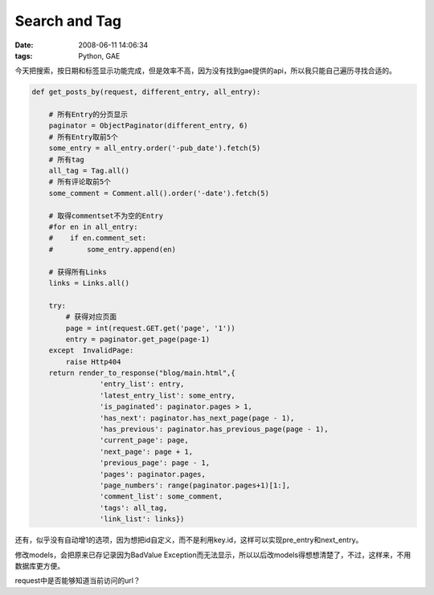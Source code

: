 Search and Tag
====================

:date: 2008-06-11 14:06:34
:tags: Python, GAE

今天把搜索，按日期和标签显示功能完成，但是效率不高，因为没有找到gae提供的api，所以我只能自己遍历寻找合适的。

.. sourcecode:: python

    def get_posts_by(request, different_entry, all_entry):

        # 所有Entry的分页显示
        paginator = ObjectPaginator(different_entry, 6)
        # 所有Entry取前5个
        some_entry = all_entry.order('-pub_date').fetch(5)
        # 所有tag
        all_tag = Tag.all()
        # 所有评论取前5个
        some_comment = Comment.all().order('-date').fetch(5)

        # 取得commentset不为空的Entry
        #for en in all_entry:
        #    if en.comment_set:
        #        some_entry.append(en)

        # 获得所有Links
        links = Links.all()

        try:
            # 获得对应页面
            page = int(request.GET.get('page', '1'))
            entry = paginator.get_page(page-1)
        except  InvalidPage:
            raise Http404
        return render_to_response("blog/main.html",{
                    'entry_list': entry,
                    'latest_entry_list': some_entry,
                    'is_paginated': paginator.pages > 1,
                    'has_next': paginator.has_next_page(page - 1),
                    'has_previous': paginator.has_previous_page(page - 1),
                    'current_page': page,
                    'next_page': page + 1,
                    'previous_page': page - 1,
                    'pages': paginator.pages,
                    'page_numbers': range(paginator.pages+1)[1:],
                    'comment_list': some_comment,
                    'tags': all_tag,
                    'link_list': links})

还有，似乎没有自动增1的选项，因为想把id自定义，而不是利用key.id，这样可以实现pre_entry和next_entry。

修改models，会把原来已存记录因为BadValue Exception而无法显示，所以以后改models得想想清楚了，不过，这样来，不用数据库更方便。

request中是否能够知道当前访问的url？